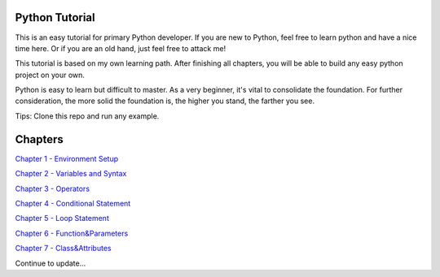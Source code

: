 Python Tutorial
===============

This is an easy tutorial for primary Python developer. If you are new to
Python, feel free to learn python and have a nice time here. Or if you are an
old hand, just feel free to attack me!

This tutorial is based on my own learning path. After finishing all chapters,
you will be able to build any easy python project on your own.

Python is easy to learn but difficult to master. As a very beginner, it's vital
to consolidate the foundation. For further consideration, the more solid the
foundation is, the higher you stand, the farther you see.

Tips: Clone this repo and run any example.

Chapters
========

`Chapter 1 - Environment Setup`_

`Chapter 2 - Variables and Syntax`_

`Chapter 3 - Operators`_

`Chapter 4 - Conditional Statement`_

`Chapter 5 - Loop Statement`_

`Chapter 6 - Function&Parameters`_

`Chapter 7 - Class&Attributes`_

Continue to update...

.. _Chapter 1 - Environment Setup: https://github.com/TnTomato/python-tutorial/tree/master/Chapter1-EnvironmentSetup
.. _Chapter 2 - Variables and Syntax: https://github.com/TnTomato/python-tutorial/tree/master/Chapter2-Variables%26Syntax
.. _Chapter 3 - Operators: https://github.com/TnTomato/python-tutorial/tree/master/Chapter3-Operators
.. _Chapter 4 - Conditional Statement: https://github.com/TnTomato/python-tutorial/tree/master/Chapter4-ConditionalStatement
.. _Chapter 5 - Loop Statement: https://github.com/TnTomato/python-tutorial/tree/master/Chapter5-LoopStatement
.. _Chapter 6 - Function&Parameters: https://github.com/TnTomato/python-tutorial/tree/master/Chapter6-Function%26Parameters
.. _Chapter 7 - Class&Attributes: https://github.com/TnTomato/python-tutorial/tree/master/Chapter7-Class%26Attributes